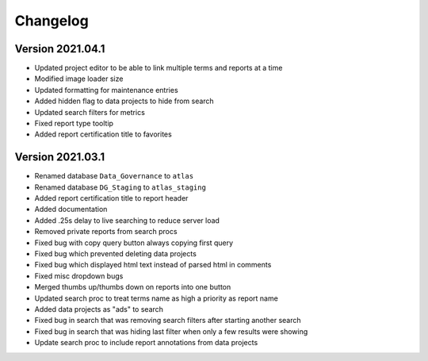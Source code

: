..
    Atlas of Information Management
    Copyright (C) 2020  Riverside Healthcare, Kankakee, IL

    This program is free software: you can redistribute it and/or modify
    it under the terms of the GNU General Public License as published by
    the Free Software Foundation, either version 3 of the License, or
    (at your option) any later version.

    This program is distributed in the hope that it will be useful,
    but WITHOUT ANY WARRANTY; without even the implied warranty of
    MERCHANTABILITY or FITNESS FOR A PARTICULAR PURPOSE.  See the
    GNU General Public License for more details.

    You should have received a copy of the GNU General Public License
    along with this program.  If not, see <https://www.gnu.org/licenses/>.

*********
Changelog
*********

Version 2021.04.1
-----------------

- Updated project editor to be able to link multiple terms and reports at a time
- Modified image loader size
- Updated formatting for maintenance entries
- Added hidden flag to data projects to hide from search
- Updated search filters for metrics
- Fixed report type tooltip
- Added report certification title to favorites

Version 2021.03.1
-----------------

- Renamed database ``Data_Governance`` to ``atlas``
- Renamed database ``DG_Staging`` to ``atlas_staging``
- Added report certification title to report header
- Added documentation
- Added .25s delay to live searching to reduce server load
- Removed private reports from search procs
- Fixed bug with copy query button always copying first query
- Fixed bug which prevented deleting data projects
- Fixed bug which displayed html text instead of parsed html in comments
- Fixed misc dropdown bugs
- Merged thumbs up/thumbs down on reports into one button
- Updated search proc to treat terms name as high a priority as report name
- Added data projects as "ads" to search
- Fixed bug in search that was removing search filters after starting another search
- Fixed bug in search that was hiding last filter when only a few results were showing
- Update search proc to include report annotations from data projects
